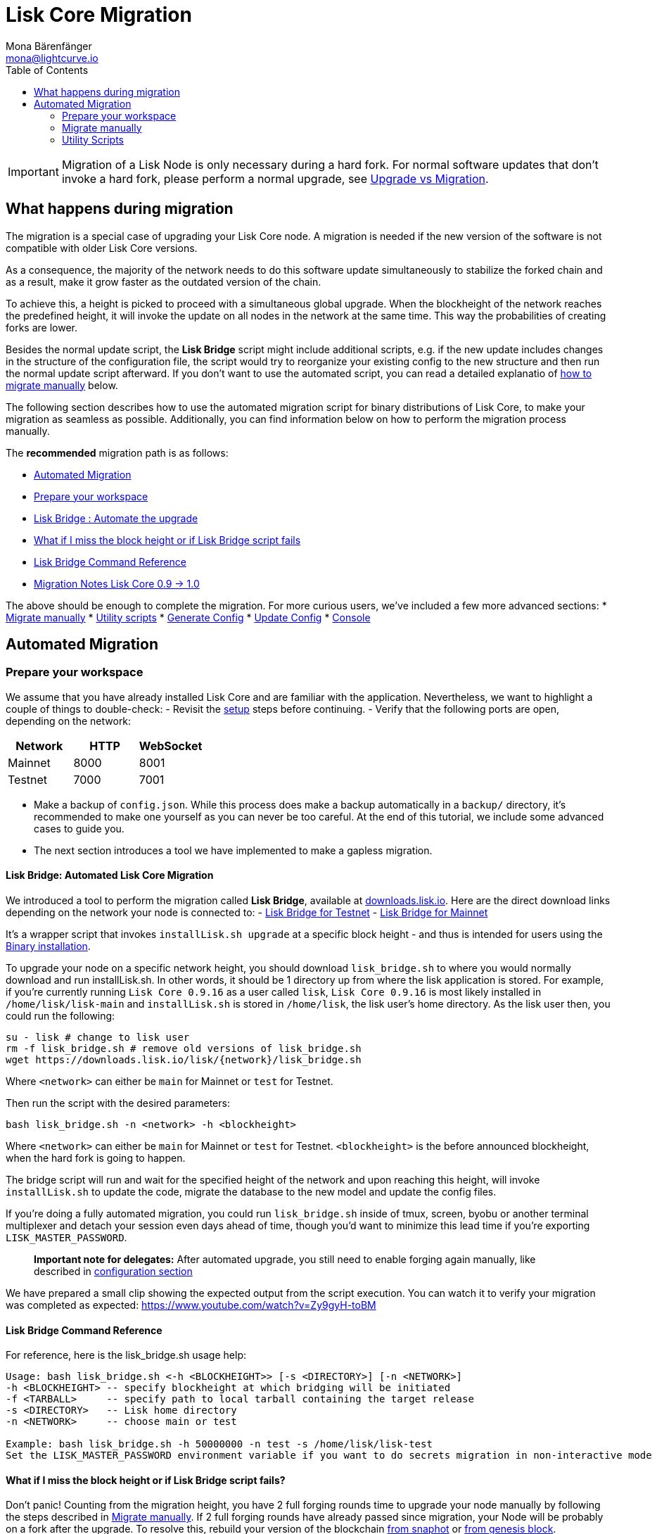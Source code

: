 = Lisk Core Migration
Mona Bärenfänger <mona@lightcurve.io>
:toc:

[IMPORTANT]
====
Migration of a Lisk Node is only necessary during a hard fork.
For normal software updates that don’t invoke a hard fork, please perform a normal upgrade, see xref:index.adoc#_upgrade-vs-migration[Upgrade vs Migration].
====

== What happens during migration

The migration is a special case of upgrading your Lisk Core node.
A migration is needed if the new version of the software is not compatible with older Lisk Core versions.

As a consequence, the majority of the network needs to do this software update simultaneously to stabilize the forked chain and as a result, make it grow faster as the outdated version of the chain.

To achieve this, a height is picked to proceed with a simultaneous global upgrade.
When the blockheight of the network reaches the predefined height, it will invoke the update on all nodes in the network at the same time.
This way the probabilities of creating forks are lower.

Besides the normal update script, the *Lisk Bridge* script might include additional scripts, e.g. if the new update includes changes in the structure of the configuration file, the script would try to reorganize your existing config to the new structure and then run the normal update script afterward.
If you don’t want to use the automated script, you can read a detailed explanatio of <<_migrate-manually, how to migrate manually>> below.

The following section describes how to use the automated migration script for binary distributions of Lisk Core, to make your migration as seamless as possible.
Additionally, you can find information below on how to perform the migration process manually.

The *recommended* migration path is as follows:

* <<_automated_migration, Automated Migration>>
* <<_prepare_your_workspace, Prepare your workspace>>
* <<_lisk_bridge_automated_lisk_core_migration, Lisk Bridge : Automate the upgrade>>
* <<_what_if_i_miss_the_block_height_or_if_lisk_bridge_script_fails, What if I miss the block height or if Lisk Bridge script fails>>
* <<_lisk_bridge_command_reference, Lisk Bridge Command Reference>>
* <<_migration_notes_lisk_core_0_9_1_0, Migration Notes Lisk Core 0.9 -> 1.0>>

The above should be enough to complete the migration.
For more curious users, we’ve included a few more advanced sections:
* <<_migrate_manually, Migrate manually>>
* <<_utility_scripts, Utility scripts>>
* <<_generate_config, Generate Config>>
* <<update_config, Update Config>>
* <<_console, Console>>

== Automated Migration

=== Prepare your workspace

We assume that you have already installed Lisk Core and are familiar
with the application. Nevertheless, we want to highlight a couple of
things to double-check: - Revisit the
link:introduction.md#lisk-core-distributions[setup] steps before
continuing. - Verify that the following ports are open, depending on the
network:

[cols=",,",options="header",]
|===
|Network |HTTP |WebSocket
|Mainnet |8000 |8001
|Testnet |7000 |7001
|===

* Make a backup of `+config.json+`. While this process does make a
backup automatically in a `+backup/+` directory, it’s recommended to
make one yourself as you can never be too careful. At the end of this
tutorial, we include some advanced cases to guide you.
* The next section introduces a tool we have implemented to make a
gapless migration.

==== Lisk Bridge: Automated Lisk Core Migration

We introduced a tool to perform the migration called *Lisk Bridge*,
available at https://downloads.lisk.io/lisk/[downloads.lisk.io]. Here
are the direct download links depending on the network your node is
connected to: - https://downloads.lisk.io/lisk/test/lisk_bridge.sh[Lisk
Bridge for Testnet] -
https://downloads.lisk.io/lisk/main/lisk_bridge.sh[Lisk Bridge for
Mainnet]

It’s a wrapper script that invokes `+installLisk.sh upgrade+` at a
specific block height - and thus is intended for users using the
link:setup/binary.md[Binary installation].

To upgrade your node on a specific network height, you should download
`+lisk_bridge.sh+` to where you would normally download and run
installLisk.sh. In other words, it should be 1 directory up from where
the lisk application is stored. For example, if you’re currently running
`+Lisk Core 0.9.16+` as a user called `+lisk+`, `+Lisk Core 0.9.16+` is
most likely installed in `+/home/lisk/lisk-main+` and `+installLisk.sh+`
is stored in `+/home/lisk+`, the lisk user’s home directory. As the lisk
user then, you could run the following:

[source,bash]
----
su - lisk # change to lisk user
rm -f lisk_bridge.sh # remove old versions of lisk_bridge.sh
wget https://downloads.lisk.io/lisk/{network}/lisk_bridge.sh
----

Where `+<network>+` can either be `+main+` for Mainnet or `+test+` for
Testnet.

Then run the script with the desired parameters:

[source,bash]
----
bash lisk_bridge.sh -n <network> -h <blockheight>
----

Where `+<network>+` can either be `+main+` for Mainnet or `+test+` for
Testnet. `+<blockheight>+` is the before announced blockheight, when the
hard fork is going to happen.

The bridge script will run and wait for the specified height of the
network and upon reaching this height, will invoke `+installLisk.sh+` to
update the code, migrate the database to the new model and update the
config files.

If you’re doing a fully automated migration, you could run
`+lisk_bridge.sh+` inside of tmux, screen, byobu or another terminal
multiplexer and detach your session even days ahead of time, though
you’d want to minimize this lead time if you’re exporting
`+LISK_MASTER_PASSWORD+`.

____
*Important note for delegates:* After automated upgrade, you still need
to enable forging again manually, like described in
link:configuration.md#enable-disable-forging[configuration section]
____

We have prepared a small clip showing the expected output from the
script execution. You can watch it to verify your migration was
completed as expected: https://www.youtube.com/watch?v=Zy9gyH-toBM

==== Lisk Bridge Command Reference

For reference, here is the lisk_bridge.sh usage help:

[source,bash]
----
Usage: bash lisk_bridge.sh <-h <BLOCKHEIGHT>> [-s <DIRECTORY>] [-n <NETWORK>]
-h <BLOCKHEIGHT> -- specify blockheight at which bridging will be initiated
-f <TARBALL>     -- specify path to local tarball containing the target release
-s <DIRECTORY>   -- Lisk home directory
-n <NETWORK>     -- choose main or test

Example: bash lisk_bridge.sh -h 50000000 -n test -s /home/lisk/lisk-test
Set the LISK_MASTER_PASSWORD environment variable if you want to do secrets migration in non-interactive mode
----

==== What if I miss the block height or if Lisk Bridge script fails?

Don’t panic! Counting from the migration height, you have 2 full forging
rounds time to upgrade your node manually by following the steps
described in link:#migrate-manually[Migrate manually]. If 2 full forging
rounds have already passed since migration, your Node will be probably
on a fork after the upgrade. To resolve this, rebuild your version of
the blockchain link:introduction.md#snapshots[from snaphot] or
link:administration/binary.md#rebuild-from-the-genesis-block[from
genesis block].

==== Migration Notes Lisk Core 0.9 -> 1.0

===== Neccessary utility scripts

The following utility scripts are run by `+lisk_bridge.sh+` :

* link:#update-config[update_config.js]: migrates config to new
structure

During the execution of `+lisk_bridge.sh+`, it will prompt you asking
for a password in the case where it finds a passphrase. It will encrypt
and migrate that passphrase to the new format. If you want to avoid this
prompt and make a full-automated migration, add the next environment
variable to your system:

[source,bash]
----
export LISK_MASTER_PASSWORD=XXXXXXXX
----

=== Migrate manually

To migrate a Lisk node manually, do the following steps:

[arabic]
. Backup your data.
. Run the necessary link:#utility-scripts[utility scripts]. These
scripts prepare the Lisk node for the migration and are required before
the upgrade script can run successfully. The utility scripts that need
to be run can vary depending on the migration.
. Go through the default
link:introduction.md#upgrade-vs-migration[upgrade process].

=== Utility Scripts

You don’t need to run these script if you have run `+lisk_bridge.sh+`
before as it is automatically executed there.

There are a couple of command line scripts that facilitate users of lisk
to perform handy operations.

All scripts are located under `+./scripts/+` directory and can be
executed directly by `+node scripts/<file_name>+`.

==== Generate Config

This script will help you to generate a unified version of the
configuration file for any network. Here is the usage of the script:

[source,bash]
----
Usage: node scripts/generate_config.js [options]

Options:

-h, --help               output usage information
-V, --version            output the version number
-c, --config [config]    custom config file
-n, --network [network]  specify the network or use LISK_NETWORK
----

Argument `+network+` is required and can by `+devnet+`, `+testnet+`,
`+mainnet+` or any other network folder available under `+./config+`
directory.

==== Update Config

This script keeps track of all changes introduced in Lisk over time in
different versions. If you have one config file in any of specific
version and you want to make it compatible with other versions of the
Lisk, this scripts will do it for you.

[source,bash]
----
Usage: node scripts/update_config.js [options] <input_file> <from_version> [to_version]

Options:

-h, --help               output usage information
-V, --version            output the version number
-n, --network [network]  specify the network or use LISK_NETWORK
-o, --output [output]    output file path
----

As you can see from the usage guide, `+input_file+` and`+from_version+`
are required. If you skip `+to_version+` argument changes in config.json
will be applied up to the latest version of Lisk Core. If you do not
specify `+--output+` path the final config.json will be printed to
stdout. If you do not specify `+--network+` argument you will have to
load it from `+LISK_NETWORK+` env variable.
